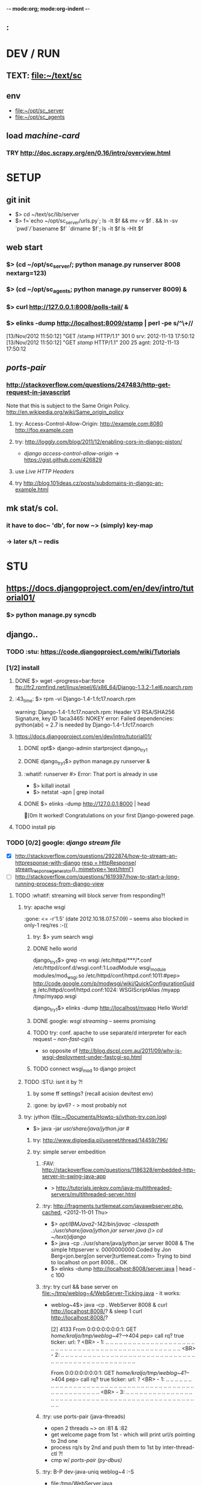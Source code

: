 -*- mode:org; mode:org-indent -*-
** :

* DEV / RUN
** TEXT: file:~/text/sc
** env
   - file:~/opt/sc_server
   - file:~/opt/sc_agents


** load /machine-card/
*** TRY http://doc.scrapy.org/en/0.16/intro/overview.html


* SETUP
** git init
   - $> cd ~/text/sc/lib/server
   - $> f=`echo ~/opt/sc_server/urls.py`; 
     ls -lt $f && mv -v $f . && ln -sv `pwd`/`basename $f` `dirname $f`;
     ls -lt $f
     ls -Hlt $f


** web start
*** $> (cd ~/opt/sc_server/; python manage.py runserver 8008 nextarg=123)
*** $> (cd ~/opt/sc_agents; python manage.py runserver 8009) &
*** $> curl http://127.0.0.1:8008/polls-tail/ &
*** $> elinks -dump http://localhost:8009/stamp | perl -pe s/^\\s+//
    [13/Nov/2012 11:50:12] "GET /stamp HTTP/1.1" 301 0
    srv: 2012-11-13 17:50:12
    [13/Nov/2012 11:50:12] "GET /stamp/ HTTP/1.1" 200 25
    agnt: 2012-11-13 17:50:12


** /ports-pair/
*** http://stackoverflow.com/questions/247483/http-get-request-in-javascript
    Note that this is subject to the Same Origin Policy. http://en.wikipedia.org/wiki/Same_origin_policy
**** try: Access-Control-Allow-Origin: http://example.com:8080 http://foo.example.com
**** try: http://loggly.com/blog/2011/12/enabling-cors-in-django-piston/
   + /django access-control-allow-origin/ -> https://gist.github.com/426829
**** use [[Live HTTP Headers]]
**** try http://blog.101ideas.cz/posts/subdomains-in-django-an-example.html


** mk stat/s col.
*** it have to doc~ 'db', for now ~> (simply) key-map
*** -> later s/t ~ redis


* STU
** https://docs.djangoproject.com/en/dev/intro/tutorial01/
*** $> python manage.py syncdb


** django..
*** TODO :stu: https://code.djangoproject.com/wiki/Tutorials
*** [1/2] install
***** DONE $> wget --progress=bar:force ftp://fr2.rpmfind.net/linux/epel/6/x86_64/Django-1.3.2-1.el6.noarch.rpm
***** :43_time: $> rpm -vi Django-1.4-1.fc17.noarch.rpm
      warning: Django-1.4-1.fc17.noarch.rpm: Header V3 RSA/SHA256 Signature, key ID 1aca3465: NOKEY
      error: Failed dependencies:
      python(abi) = 2.7 is needed by Django-1.4-1.fc17.noarch

***** https://docs.djangoproject.com/en/dev/intro/tutorial01/
****** DONE opt$> django-admin startproject django_try_1
****** DONE django_try_1$> python manage.py runserver &
****** :whatif: runserver #> Error: That port is already in use
    - $> killall inotail
    - $> netstat -apn | grep inotail

****** DONE $> elinks -dump http://127.0.0.1:8000 | head
       [0m                                   It worked!
       Congratulations on your first Django-powered page.
***** TODO install pip

*** TODO [0/2] google: /django stream file/
     - [X] http://stackoverflow.com/questions/2922874/how-to-stream-an-httpresponse-with-django
           [[file:/home/kraljo/opt/django_try_1/polls/views.py::resp%20%3D%20HttpResponse(%20stream_response_generator(),%20mimetype%3D'text/html')][resp = HttpResponse( stream_response_generator(), mimetype='text/html')]]
     - [ ] http://stackoverflow.com/questions/1619397/how-to-start-a-long-running-process-from-django-view
***** TODO :whatif: streaming will block server from responding?!
****** try: apache wsgi
     :gone: <= -r'1.5' (date	2012.10.18.07.57.09) -- seems also blocked in only-1 req/res :-((
******* try: $> yum search wsgi
******* DONE hello world
        django_try_1$> grep -rn wsgi /etc/httpd/***/*.conf
        /etc/httpd/conf.d/wsgi.conf:1:LoadModule wsgi_module modules/mod_wsgi.so
        /etc/httpd/conf/httpd.conf:1011:#pep> http://code.google.com/p/modwsgi/wiki/QuickConfigurationGuide
        /etc/httpd/conf/httpd.conf:1024:    WSGIScriptAlias /myapp /tmp/myapp.wsgi

        django_try_1$> elinks -dump http://localhost/myapp
           Hello World!

******* DONE google: /wsgi streaming/ -- seems promising
******* TODO try: conf. apache to use separate/d interpreter for each request -- /non-fast-cgi/s/
     - so opposite of http://blog.dscpl.com.au/2011/09/why-is-wsgi-deployment-under-fastcgi-so.html

******* TODO connect wsgi_mod to django project

****** TODO :STU: isnt it by ?!
******* by some ff settings? (recall acision dev/test env)
******* :gone: by ipv6? - > most probably not

****** try: jython (file:~/Documents/Howto-s/jython-try.con.log)
     - $> java -jar /usr/share/java/jython.jar #/
******* try: http://www.digipedia.pl/usenet/thread/14459/796/
******* try: simple server embedition
******** :FAV: http://stackoverflow.com/questions/1186328/embedded-http-server-in-swing-java-app
      - > http://tutorials.jenkov.com/java-multithreaded-servers/multithreaded-server.html

******** :try: http://fragments.turtlemeat.com/javawebserver.php, [[file:~/text/jdjango/single-server.java][cached]], <2012-11-01 Thu>
      - $> /opt/IBMJava2-142/bin/javac -classpath .:/usr/share/java/jython.jar server.java
        ()> cd ~/text/jdjango/
      - $> java -cp .:/usr/share/java/jython.jar server 8008 &
        The simple httpserver v. 0000000000
        Coded by Jon Berg<jon.berg[on server]turtlemeat.com>
        Trying to bind to localhost on port 8008...
        OK
      - $> elinks -dump http://localhost:8008/server.java | head -c 100

******** :try: try curl && base server on file:~/tmp/weblog~4/WebServer-Ticking.java - it works:
      - weblog~4$> java -cp . WebServer 8008 &
        curl http://localhost:8008/? &
        sleep 1
        curl http://localhost:8008/?

        [2] 4133
        From 0:0:0:0:0:0:0:1: GET /home/kraljo/tmp/weblog~4/?-->404
        pep> call rq? true
        ticker: url: ?
        <BR> - 1: .. .. .. .. .. .. .. .. .. .. .. .. .. .. .. .. .. .. .. .. .. .. .. .. .. .. .. .. .. .. .. .. .. .. .. .. .. .. .. .. .. .. .. .. .. .. .. .. ..
        <BR> - 2: .. .. .. .. .. .. .. .. .. .. .. .. .. .. .. .. .. .. .. .. .. .. .. .. .. .. .. .. .. .. .. .. .. .. .. .. .. .. .. .. .. .. .. .. .. .. .. .. ..

        From 0:0:0:0:0:0:0:1: GET /home/kraljo/tmp/weblog~4/?-->404
        pep> call rq? true
        ticker: url: ?
        <BR> - 1: .. .. .. .. .. .. .. .. .. .. .. .. .. .. .. .. .. .. .. .. .. .. .. .. .. .. .. .. .. .. .. .. .. .. .. .. .. .. .. .. .. .. .. .. .. .. .. .. ..
        <BR> - 3: .. .. .. .. .. .. .. .. .. .. .. .. .. .. .. .. .. .. .. .. .. .. .. .. .. .. .. .. .. .. .. .. .. .. .. .. .. .. .. .. .. .. .. .. .. .. .. .. ..

******** :try: use ports-pair (java-threads)
    - open 2 threads ~> on :81 & :82
    - get welcome page from 1st - which will print url/s pointing to 2nd one
    - process rq/s by 2nd and push them to 1st by inter-thread-ctl ?!
    - cmp w/ [[ports-pair (py-dbus)]]
******** :try: B-P dev-java-uniq weblog~4 :-S
	- file:/tmp/WebServer.java
	- file:/tmp/Tail.java
********* TODO but now, also file:~/tmp/weblog~4/WebServer-Ticking.java is blocking :-S

********* TODO -> try WebServer-Ticking at a8h

******** stu: http://sourceforge.net/projects/jicarilla/
******** stu: http://tjws.sourceforge.net/#embedable
******** stu:? http://wiki.eclipse.org/Jetty/Tutorial/Embedding_Jetty (? isnt jetty that un/pack/ing ?)


******* TODO [1/2] do: http://bzimmer.ziclix.com/presentations/jython-intro/slide-20.html servlet/s
******** TODO servlet

******* multi-thread
     - http://tutorials.jenkov.com/java-multithreaded-servers/multithreaded-server.html
     - http://stackoverflow.com/questions/9730898/multithreaded-http-server-to-take-get-and-post-from-client-browser
     - http://www.javaservletsjspweb.in/2009/06/simple-multithreaded-web-server-java.html#.UIFyDXPv0vA

****** try: semi-multi
    - >? semi-multi-thread - could it stay w/ ff block/ing ?

****** try: comet

****** try ports-pair (py-dbus)
******* 1st try pipe
     - from pyinotify import WatchManager, Notifier, ThreadedNotifier, EventsCodes, ProcessEvent

******* nxt try dbus
******* nxt try other simple call-back/s ~ asyncmongo | motor or so
******* try Twisted
******* try Celery


***** TODO :stu: response.streaming_content = wrap_streaming_content(response.streaming_content)
   - see https://docs.djangoproject.com/en/dev/topics/http/middleware/

*** TODO google: /django wiki/
*** file/s:
***** file:~/opt/django_try_1
***** file:~/text/jdjango
***** file:~/tmp/weblog~4

*** :43_time: Mezzanine - The Best Django CMS
**** 3.2.1.2. Installing and configuring django CMS in your Django project
   - http://docs.django-cms.org/en/2.2/getting_started/tutorial.html


*** http://tech.foolpig.com/2010/08/30/python-django-nginx/
     - cd /opt/python26/lib/python2.6/site-packages/
       ln -s /opt/python26/Django-1.2.1/django django
***** $> locate -i site-packages | grep -i python | grep -v lifeboat:
      /usr/lib/python2.6/site-packages
      ..
      /usr/lib64/python2.6/site-packages

*** locate (old) django
***** $> rpm -qa --root /mnt/lifeboat-root/ | grep -i django
      Django-1.3.2-1.el6.noarch

***** $> locate -i django
       /mnt/lifeboat-home/kraljo/opt/stephenmcd-mezzanine-a1c36d7/mezzanine/..
       ..
       /mnt/lifeboat-root/usr/bin/django-admin
       /mnt/lifeboat-root/usr/lib/python2.6/site-packages/Django-1.3.2-py2.6.egg-info
       /mnt/lifeboat-root/usr/lib/python2.6/site-packages/django
       ..
       /mnt/lifeboat-root/usr/lib/python2.6/site-packages/grappelli_safe-0.2.6-py2.6.egg/..
       ..
       /mnt/lifeboat-root/usr/share/doc/Django-1.3.2
       ..
       /mnt/lifeboat-root/var/lib/yum/yumdb/D/50f3b122752dc0b234bf0111b78cc715bf45e815-Django-1.3.2-1.el6-noarch
       ..
       /usr/share/doc/python-mako-0.3.4/examples/bench/django


** gen. http
*** Live HTTP Headers plugin


** git
*** e> . ~/bin/lk; git push &
*** $> git log --graph --format="%ai %h --%d %s [ --%an ]" | perl -nle 'print "# $_"' | head

